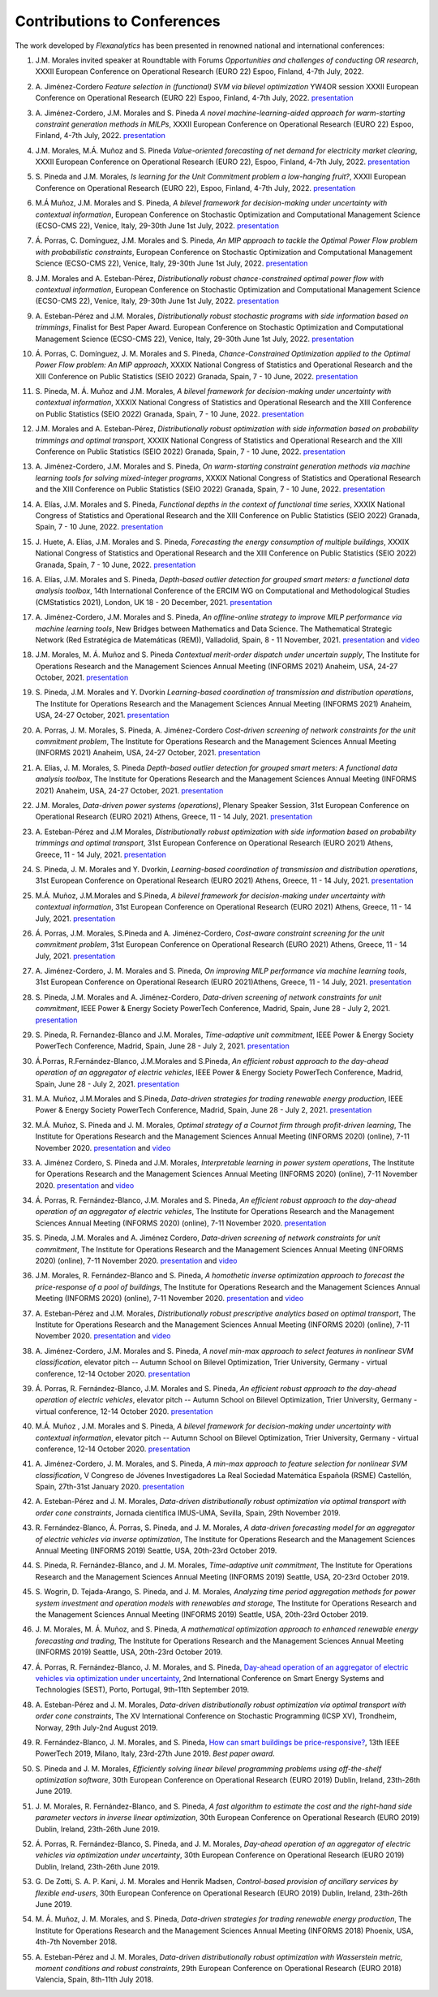 .. _Contributions_to_Conferences:

Contributions to Conferences
============================

The work developed by `Flexanalytics` has been presented in renowned national and international conferences:

#. | J.M. Morales invited speaker at Roundtable with Forums `Opportunities and challenges of conducting OR research`, XXXII European Conference on Operational Research (EURO 22) Espoo, Finland, 4-7th July, 2022.

#. | A. Jiménez-Cordero `Feature selection in (functional) SVM via bilevel optimization` YW4OR session XXXII European Conference on Operational Research (EURO 22) Espoo, Finland, 4-7th July, 2022. `presentation <https://drive.google.com/uc?export=download&id=1vKR9wxGpJg4P7Kj_d3GPt0V_RY-aYMQe>`_

#. | A. Jiménez-Cordero, J.M. Morales and S. Pineda `A novel machine-learning-aided approach for warm-starting constraint generation methods in MILPs`, XXXII European Conference on Operational Research (EURO 22) Espoo, Finland, 4-7th July, 2022. `presentation <https://drive.google.com/uc?export=download&id=1772Wg5YkNZNxoPkljV5-n5lh36CQSZM2>`_

#. | J.M. Morales, M.Á. Muñoz and S. Pineda `Value-oriented forecasting of net demand for electricity market clearing`, XXXII European Conference on Operational Research (EURO 22), Espoo, Finland, 4-7th July, 2022. `presentation <https://drive.google.com/uc?export=download&id=1cepH7I4DWCpafGwrsGYmy2FP95xU23x1>`_

#. | S. Pineda and J.M. Morales, `Is learning for the Unit Commitment problem a low-hanging fruit?`, XXXII European Conference on Operational Research (EURO 22), Espoo, Finland, 4-7th July, 2022. `presentation <https://drive.google.com/uc?export=download&id=15p0LXeHNJNRmvXo6_H1EfL_i9J0I18Ou>`_
 
#. | M.Á Muñoz, J.M. Morales and S. Pineda, `A bilevel framework for decision-making under uncertainty with contextual information`, European Conference on Stochastic Optimization and Computational Management Science (ECSO-CMS 22), Venice, Italy, 29-30th June 1st July, 2022. `presentation <https://drive.google.com/uc?export=download&id=1mURLUOIw9qrJY7NQ9dEC3lbuBWucsQqS>`_

#. | Á. Porras, C. Domínguez, J.M. Morales and S. Pineda, `An MIP approach to tackle the Optimal Power Flow problem with probabilistic constraints`, European Conference on Stochastic Optimization and Computational Management Science (ECSO-CMS 22), Venice, Italy, 29-30th June 1st July, 2022. `presentation <https://drive.google.com/uc?export=download&id=1PA0MQwrqTpXM4vk4tlA1-X2DgSw8FSnb>`_

#. | J.M. Morales and A. Esteban-Pérez, `Distributionally robust chance-constrained optimal power flow with contextual information`, European Conference on Stochastic Optimization and Computational Management Science (ECSO-CMS 22), Venice, Italy, 29-30th June 1st July, 2022. `presentation <https://drive.google.com/uc?export=download&id=1m3mP7kKlrSrszdWDXodFO-1I8Uj30tBq>`_

#. | A. Esteban-Pérez and J.M. Morales, `Distributionally robust stochastic programs with side information based on trimmings`, Finalist for Best Paper Award. European Conference on Stochastic Optimization and Computational Management Science (ECSO-CMS 22), Venice, Italy, 29-30th June 1st July, 2022. `presentation <https://drive.google.com/uc?export=download&id=1jdnA49tS3ixGOdb4fd9qUAKkKc0jAEvc>`_ 

#. | Á. Porras, C. Domínguez, J. M. Morales and S. Pineda, `Chance-Constrained Optimization applied to the Optimal Power Flow problem:  An MIP approach`, XXXIX National Congress of Statistics and Operational Research and the XIII Conference on Public Statistics (SEIO 2022) Granada, Spain, 7 - 10 June, 2022. `presentation <https://drive.google.com/uc?export=download&id=1iBkULxQlRDSEfoL1ygQgt_jLR1YHwdbB>`_

#. | S. Pineda, M. Á. Muñoz and J.M. Morales, `A bilevel framework for decision-making under uncertainty with contextual information`, XXXIX National Congress of Statistics and Operational Research and the XIII Conference on Public Statistics (SEIO 2022) Granada, Spain, 7 - 10 June, 2022. `presentation <https://drive.google.com/uc?export=download&id=1k28s-wD4Xri1Gy-ix2rpETMkvivqMNAn>`_

#. | J.M. Morales and A. Esteban-Pérez, `Distributionally robust optimization with side information based on probability trimmings and optimal transport`, XXXIX National Congress of Statistics and Operational Research and the XIII Conference on Public Statistics (SEIO 2022) Granada, Spain, 7 - 10 June, 2022. `presentation <https://drive.google.com/uc?export=download&id=1l0sH0u5BHd5ik-SlsVDdaeyn7Jh-vau2>`_

#. | A. Jiménez-Cordero, J.M. Morales and S. Pineda, `On warm-starting constraint generation methods via machine learning tools for solving mixed-integer programs`, XXXIX National Congress of Statistics and Operational Research and the XIII Conference on Public Statistics (SEIO 2022) Granada, Spain, 7 - 10 June, 2022. `presentation <https://drive.google.com/uc?export=download&id=1Qu3Z_ws0JgiJVwfeTYXt2vkMSjwUo966>`_

#. | A. Elías, J.M. Morales and S. Pineda, `Functional depths in the context of functional time series`, XXXIX National Congress of Statistics and Operational Research and the XIII Conference on Public Statistics (SEIO 2022) Granada, Spain, 7 - 10 June, 2022. `presentation <https://drive.google.com/uc?export=download&id=1WMbPwik6LDB_W2lX3xDJOz2ErOkWeDCG>`_

#. | J. Huete, A. Elías, J.M. Morales and S. Pineda, `Forecasting the energy consumption of multiple buildings`, XXXIX National Congress of Statistics and Operational Research and the XIII Conference on Public Statistics (SEIO 2022) Granada, Spain, 7 - 10 June, 2022. `presentation <https://drive.google.com/uc?export=download&id=1mSvWZ9O5tS0qJ7Z6NZfNmdMmDUhCoiW7>`_

#. | A. Elías, J.M. Morales and S. Pineda, `Depth-based outlier detection for grouped smart meters: a functional data analysis toolbox`, 14th International Conference of the ERCIM WG on Computational and Methodological Studies (CMStatistics 2021), London, UK 18 - 20 December, 2021. `presentation <https://drive.google.com/uc?export=download&id=1b1biIXhFFur8xd_E2QTwgDNnW5FWucyT>`_

#. | A. Jiménez-Cordero, J.M. Morales and S. Pineda, `An offline-online strategy to improve MILP performance via machine learning tools`, New Bridges between Mathematics and Data Science. The Mathematical Strategic Network (Red Estratégica de Matemáticas (REM)), Valladolid, Spain, 8 - 11 November, 2021. `presentation <https://drive.google.com/uc?export=download&id=1QYW7SQwJPXJy67JFmXaNOkmlT9Klkz6T>`_ and `video <https://www.youtube.com/watch?v=2ijTrspLKZ0>`_ 

#. | J.M. Morales, M. Á. Muñoz and S. Pineda `Contextual merit-order dispatch under uncertain supply`, The Institute for Operations Research and the Management Sciences Annual Meeting (INFORMS 2021) Anaheim, USA, 24-27 October, 2021. `presentation <https://drive.google.com/uc?export=download&id=1KKW5jY0Y5kY8XRaHbb6jtOv7Pk4o2wpZ>`_

#. | S. Pineda, J.M. Morales and Y. Dvorkin `Learning-based coordination of transmission and distribution operations`, The Institute for Operations Research and the Management Sciences Annual Meeting (INFORMS 2021) Anaheim, USA, 24-27 October, 2021. `presentation <https://drive.google.com/uc?export=download&id=1xrB28KkVr3Ee_T-n7OI1dctGLUio4k-C>`_

#. | A. Porras, J. M. Morales, S. Pineda, A. Jiménez-Cordero `Cost-driven screening of network constraints for the unit commitment problem`, The Institute for Operations Research and the Management Sciences Annual Meeting (INFORMS 2021) Anaheim, USA, 24-27 October, 2021. `presentation <https://drive.google.com/uc?export=download&id=1oBHcTZSZCOu2sFD66dFA9MmBiuWn3vqV>`_

#. | A. Elias, J. M. Morales, S. Pineda `Depth-based outlier detection for grouped smart meters: A functional data analysis toolbox`, The Institute for Operations Research and the Management Sciences Annual Meeting  (INFORMS 2021) Anaheim, USA, 24-27 October, 2021. `presentation <https://drive.google.com/uc?export=download&id=1LxAnbWJ3P07CGYqxb1PhrGqkAcz1wIN_>`_

#. | J.M. Morales, `Data-driven power systems (operations)`, Plenary Speaker Session, 31st European Conference on Operational Research (EURO 2021) Athens, Greece, 11 - 14 July, 2021. `presentation <https://drive.google.com/uc?export=download&id=1_JbGXX-p6eOaFmopc9sR5-xOmFUniyTJ>`_

#. | A. Esteban-Pérez and J.M Morales, `Distributionally robust optimization with side information based on probability trimmings and optimal transport`, 31st European Conference on Operational Research (EURO 2021) Athens, Greece, 11 - 14 July, 2021. `presentation <https://drive.google.com/uc?export=download&id=1i_rJdJU9oSBDXJQ4-AOyN8k4BA9cLZ1T>`_

#. | S. Pineda, J. M. Morales and Y. Dvorkin, `Learning-based coordination of transmission and distribution operations`, 31st European Conference on Operational Research (EURO 2021) Athens, Greece, 11 - 14 July, 2021. `presentation <https://drive.google.com/uc?export=download&id=1ssELEf_SuT0JT0BkHrobrx4uDVqnF4NS>`_

#. | M.Á. Muñoz, J.M.Morales and S.Pineda, `A bilevel framework for decision-making under uncertainty with contextual information`, 31st European Conference on Operational Research (EURO 2021) Athens, Greece, 11 - 14 July, 2021. `presentation <https://drive.google.com/uc?export=download&id=1Q1JI_qubc_yG36E3YheC8rZ9I2CFHO5X>`_

#. | Á. Porras, J.M. Morales, S.Pineda and A. Jiménez-Cordero, `Cost-aware constraint screening for the unit commitment problem`, 31st European Conference on Operational Research (EURO 2021) Athens, Greece, 11 - 14 July, 2021. `presentation <https://drive.google.com/uc?export=download&id=1MtnPF7eLl0J3P00KRZfs32SCFVmk6NTI>`_

#. | A. Jiménez-Cordero, J. M. Morales and S. Pineda, `On improving MILP performance via machine learning tools`, 31st European Conference on Operational Research (EURO 2021)Athens, Greece, 11 - 14 July, 2021. `presentation <https://drive.google.com/file/d/14ekw3GjsO06HuI5KJl2_S8mDG0Uhg6ne/view?usp=sharing>`_

#. | S. Pineda, J.M. Morales and A. Jiménez-Cordero, `Data-driven screening of network constraints for unit commitment`, IEEE Power & Energy Society PowerTech Conference, Madrid, Spain, June 28 - July 2, 2021. `presentation <https://drive.google.com/uc?export=download&id=1IYo9AjeRpQq6d70_fef0ydeUO9SD25oK>`_

#. | S. Pineda, R. Fernandez-Blanco and J.M. Morales, `Time-adaptive unit commitment`, IEEE Power & Energy Society PowerTech Conference, Madrid, Spain, June 28 - July 2, 2021. `presentation <https://drive.google.com/uc?export=download&id=17BOn-vCkaNrGEJSezGymbETSyMvyNwxj>`_ 

#. | Á.Porras, R.Fernández-Blanco, J.M.Morales and S.Pineda, `An efficient robust approach to the  day-ahead operation of an aggregator of electric vehicles`, IEEE Power & Energy Society PowerTech Conference, Madrid, Spain, June 28 - July 2, 2021. `presentation <https://drive.google.com/uc?export=download&id=1xScpK1kuMrikI5rfp6niED2piBWHIj8p>`_

#. | M.A. Muñoz, J.M.Morales and S.Pineda, `Data-driven strategies for trading renewable energy production`, IEEE Power & Energy Society PowerTech Conference, Madrid, Spain, June 28 - July 2, 2021. `presentation <https://drive.google.com/uc?export=download&id=1ezGmNKyNPiMkVO5ehUv-CFnFjkqiB2h0>`_

#. | M.Á. Muñoz,  S. Pineda  and  J.  M. Morales, `Optimal strategy of a Cournot firm through profit-driven learning`, The Institute for Operations Research and the Management Sciences Annual Meeting (INFORMS 2020) (online), 7-11 November 2020. `presentation <https://drive.google.com/uc?export=download&id=1ClquXM9sexcBmkOAOOl7S0gJtQotthfQ>`_ and `video <https://www.youtube.com/watch?v=H76N0__74JY&list=PLhltnrKKllohUPoBxZ7T0_lH0YPrDwle6&index=4>`_

#. | A. Jiménez Cordero, S. Pineda and J.M. Morales, `Interpretable learning in power system operations`, The Institute for Operations Research and the Management Sciences Annual Meeting (INFORMS 2020) (online), 7-11 November 2020. `presentation <https://drive.google.com/uc?export=download&id=11fQ1zkKn15rjci1zuM0tCDy0xp1CHSyq>`_ and `video <https://www.youtube.com/watch?v=hnZwQR-i6Xg&list=PLhltnrKKllohUPoBxZ7T0_lH0YPrDwle6&index=6>`_

#. | Á. Porras,  R. Fernández-Blanco,  J.M. Morales  and  S. Pineda,  `An  efficient  robust approach to the day-ahead operation of an aggregator of electric vehicles`, The Institute for Operations Research and the Management Sciences Annual Meeting (INFORMS 2020) (online), 7-11 November 2020. `presentation <https://drive.google.com/uc?export=download&id=1Ag2Qa4NEw5lFLoPVKhjnEsBptPsLWuCI>`_

#. | S. Pineda,  J.M. Morales  and  A. Jiménez Cordero,  `Data-driven  screening  of  network constraints for unit commitment`, The Institute for Operations Research and the Management Sciences Annual Meeting (INFORMS 2020) (online), 7-11 November 2020. `presentation <https://drive.google.com/uc?export=download&id=18dD9iDUu5ZG_ii7eculBOib3z6DqLjY5>`_ and `video <https://www.youtube.com/watch?v=5C32ya5_gdc&list=PLhltnrKKllohUPoBxZ7T0_lH0YPrDwle6&index=5>`_

#. | J.M. Morales,  R. Fernández-Blanco  and  S. Pineda, `A homothetic inverse optimization approach to forecast the price-response of a pool of buildings`,  The Institute for Operations Research and the Management Sciences Annual Meeting (INFORMS 2020) (online), 7-11 November 2020. `presentation <https://drive.google.com/uc?export=download&id=1zrsRnZtf7erSYBYHGg5i6gtcL0Rxyn_5>`_ and `video <https://www.youtube.com/watch?v=p7VlEXhKK1I&list=PLhltnrKKllohUPoBxZ7T0_lH0YPrDwle6&index=1>`_

#. | A. Esteban-Pérez  and J.M. Morales, `Distributionally robust prescriptive analytics based on optimal transport`, The Institute for Operations Research and the Management Sciences Annual Meeting (INFORMS 2020) (online), 7-11 November 2020. `presentation <https://drive.google.com/uc?export=download&id=1-gipcBADISqfbdIlHpI-y8VUT3WYu762>`_ and `video <https://www.youtube.com/watch?v=rWRnFzczUEs&t=1s>`_

#. | A. Jiménez-Cordero, J.M. Morales and S. Pineda, `A novel min-max approach to select features in nonlinear SVM classification`, elevator pitch -- Autumn School on Bilevel Optimization, Trier University, Germany - virtual conference, 12-14 October 2020. `presentation <https://drive.google.com/uc?export=download&id=1vifpfTsIyPWW1Amlx3DWILTjQwwTonJl>`_

#. | Á. Porras,  R. Fernández-Blanco,  J.M. Morales  and  S. Pineda, `An  efficient  robust  approach to the day-ahead operation of electric vehicles`, elevator pitch -- Autumn School on Bilevel Optimization, Trier University, Germany - virtual conference, 12-14 October 2020. `presentation <https://drive.google.com/uc?export=download&id=1rkoX5AuB1sHM6hgnYSXEawUHhqg1F2qN>`_

#. | M.Á. Muñoz , J.M. Morales and S. Pineda, `A bilevel framework for decision-making under uncertainty with contextual information`, elevator pitch -- Autumn School on Bilevel Optimization, Trier University, Germany - virtual conference, 12-14 October 2020. `presentation <https://drive.google.com/uc?export=download&id=1_x30qrm9o_YcggCaQFhttJ1JuP1aEH1h>`_

#. | A. Jiménez-Cordero, J. M. Morales, and S. Pineda, `A min-max approach to feature selection for nonlinear SVM classification`, V Congreso de Jóvenes Investigadores La Real Sociedad Matemática Española (RSME) Castellón, Spain, 27th-31st January 2020. `presentation <https://drive.google.com/uc?export=download&id=1FIy7ctuawn3l1ALPTyzYQ83plSZF1gog>`_

#. | A. Esteban-Pérez and J. M. Morales,  `Data-driven distributionally robust optimization via optimal transport with order cone constraints`, Jornada científica IMUS-UMA, Sevilla, Spain, 29th November 2019. 

#. | R. Fernández-Blanco, Á. Porras, S. Pineda, and J. M. Morales, `A data-driven forecasting model for an aggregator of electric vehicles via inverse optimization`, The Institute for Operations Research and the Management Sciences Annual Meeting (INFORMS 2019) Seattle, USA, 20th-23rd October 2019.

#. | S. Pineda, R. Fernández-Blanco, and J. M. Morales, `Time-adaptive unit commitment`, The Institute for Operations Research and the Management Sciences Annual Meeting (INFORMS 2019) Seattle, USA, 20-23rd October 2019.

#. | S. Wogrin, D. Tejada-Arango, S. Pineda, and J. M. Morales, `Analyzing time period aggregation methods for power system investment and operation models with renewables and storage`, The Institute for Operations Research and the Management Sciences Annual Meeting (INFORMS 2019) Seattle, USA, 20th-23rd October 2019.

#. | J. M. Morales, M. Á. Muñoz, and S. Pineda, `A mathematical optimization approach to enhanced renewable energy forecasting and trading`, The Institute for Operations Research and the Management Sciences Annual Meeting (INFORMS 2019) Seattle, USA, 20th-23rd October 2019.

#. | Á. Porras, R. Fernández-Blanco, J. M. Morales, and S. Pineda, `Day-ahead operation of an aggregator of electric vehicles via optimization under uncertainty`_, 2nd International Conference on Smart Energy Systems and Technologies (SEST), Porto, Portugal, 9th-11th September 2019.

#. | A. Esteban-Pérez and J. M. Morales, `Data-driven distributionally robust optimization via optimal transport with order cone constraints`, The XV International Conference on Stochastic Programming (ICSP XV), Trondheim, Norway, 29th July-2nd August 2019.

#. | R. Fernández-Blanco, J. M. Morales, and S. Pineda, `How can smart buildings be price-responsive?`_, 13th IEEE PowerTech 2019, Milano, Italy, 23rd-27th June 2019. `Best paper award`.

#. | S. Pineda and J. M. Morales, `Efficiently solving linear bilevel programming problems using off-the-shelf optimization software`, 30th European Conference on Operational Research (EURO 2019) Dublin, Ireland, 23th-26th June 2019.

#. | J. M. Morales, R. Fernández-Blanco, and S. Pineda, `A fast algorithm to estimate the cost and the right-hand side parameter vectors in inverse linear optimization`, 30th European Conference on Operational Research (EURO 2019) Dublin, Ireland, 23th-26th June 2019.

#. | Á. Porras, R. Fernández-Blanco, S. Pineda, and J. M. Morales, `Day-ahead operation of an aggregator of electric vehicles via optimization under uncertainty`, 30th European Conference on Operational Research (EURO 2019) Dublin, Ireland, 23th-26th June 2019.

#. | G. De Zotti, S. A. P. Kani, J. M. Morales and Henrik Madsen, `Control-based provision of ancillary services by flexible end-users`, 30th European Conference on Operational Research (EURO 2019) Dublin, Ireland, 23th-26th June 2019.

#. | M. Á. Muñoz, J. M. Morales, and S. Pineda, `Data-driven strategies for trading renewable energy production`, The Institute for Operations Research and the Management Sciences Annual Meeting (INFORMS 2018) Phoenix, USA, 4th-7th November 2018.

#. | A. Esteban-Pérez and J. M. Morales, `Data-driven distributionally robust optimization with Wasserstein metric, moment conditions and robust constraints`, 29th European Conference on Operational Research (EURO 2018) Valencia, Spain, 8th-11th July 2018.


.. _Day-ahead Operation of an Aggregator of Electric Vehicles via Optimization under Uncertainty: https://ieeexplore.ieee.org/document/8848991
.. _How Can Smart Buildings Be Price-Responsive?: https://ieeexplore.ieee.org/document/8810715
